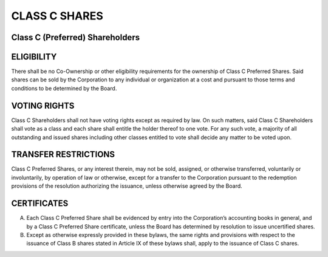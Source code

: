 .. _shares_class_c:
##############
CLASS C SHARES
##############



Class C (Preferred) Shareholders
---------------------------------


ELIGIBILITY
---------------

There shall be no Co-Ownership or other eligibility requirements for the ownership of Class C Preferred Shares.  Said shares can be sold by the Corporation to any individual or organization at a cost and pursuant to those terms and conditions to be determined by the Board. 


VOTING RIGHTS
---------------

Class C Shareholders shall not have voting rights except as required by law.  On such matters, said Class C Shareholders shall vote as a class and each share shall entitle the holder thereof to one vote.  For any such vote, a majority of all outstanding and issued shares including other classes entitled to vote shall decide any matter to be voted upon. 


TRANSFER RESTRICTIONS
-----------------------

Class C Preferred Shares, or any interest therein, may not be sold, assigned, or otherwise transferred, voluntarily or involuntarily, by operation of law or otherwise, except for a transfer to the Corporation pursuant to the redemption provisions of the resolution authorizing the issuance, unless otherwise agreed by the Board. 


CERTIFICATES
-----------------

(A) Each Class C Preferred Share shall be evidenced by entry into the Corporation’s accounting books in general, and by a Class C Preferred Share certificate, unless the Board has determined by resolution to issue uncertified shares.

(B) Except as otherwise expressly provided in these bylaws, the same rights and provisions with respect to the issuance of Class B shares stated in Article  IX  of these bylaws shall, apply to the issuance of Class C shares.   
